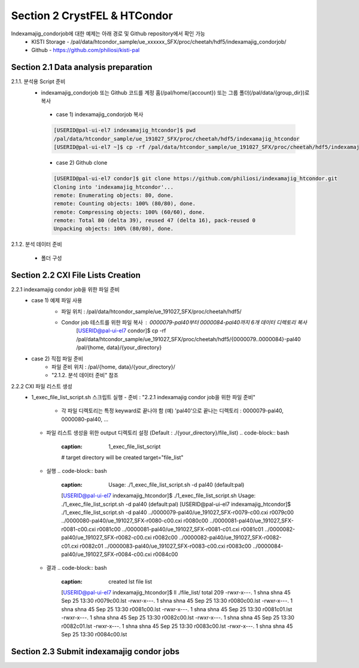 Section 2 CrystFEL & HTCondor
==================================================
Indexamajig_condorjob에 대한 예제는 아래 경로 및 Github repository에서 확인 가능
 * KISTI Storage - /pal/data/htcondor_sample/ue_xxxxxx_SFX/proc/cheetah/hdf5/indexamajig_condorjob/
 * Github - https://github.com/philiosi/kisti-pal

Section 2.1 Data analysis preparation
---------------------------------------------------

2.1.1. 분석용 Script 준비
 * indexamajig_condorjob 또는 Github 코드를 계정 홈(/pal/home/{account}) 또는 그룹 폴더(/pal/data/{group_dir})로 복사
  - case 1) indexamajig_condorjob 복사
  .. code-block:: bash

    [USERID@pal-ui-el7 indexamajig_htcondor]$ pwd
    /pal/data/htcondor_sample/ue_191027_SFX/proc/cheetah/hdf5/indexamajig_htcondor
    [USERID@pal-ui-el7 ~]$ cp -rf /pal/data/htcondor_sample/ue_191027_SFX/proc/cheetah/hdf5/indexamajig_htcondor /pal/{home, data}/{where_you_want}

  - case 2) Github clone
  .. code-block:: bash
    
    [USERID@pal-ui-el7 condor]$ git clone https://github.com/philiosi/indexamajig_htcondor.git
    Cloning into 'indexamajig_htcondor'...
    remote: Enumerating objects: 80, done.
    remote: Counting objects: 100% (80/80), done.
    remote: Compressing objects: 100% (60/60), done.
    remote: Total 80 (delta 39), reused 47 (delta 16), pack-reused 0
    Unpacking objects: 100% (80/80), done.

2.1.2. 분석 데이터 준비

    - 폴더 구성
    .. code-block:: bash
       {your_directory}
       ├── 0000079-pal40
       │   ├── cheetah.ini
       │   ├── cheetah.out
       │   ├── cleaned.txt
       │   ├── frames.txt
       │   ├── h5files.txt
       │   ├── log.txt
       │   ├── original.ini
       │   ├── peaks.txt
       │   ├── r0079-detector0-class0-sum.h5
       │   ├── r0079-detector0-class1-sum.h5
       │   ├── r0079-detector0-class2-sum.h5
       │   ├── r0079-detector0-class3-sum.h5
       │   ├── status.txt
       │   ├── ue_191027_SFX-r0079-c00.cxi
       │   └── ue_191027_SFX-r0079-c00.h5
       ├── 0000080-pal40
       ├── 0000081-pal40
       ├── 0000082-pal40
       ├── 0000083-pal40
       ├── 0000084-pal40
       └── indexamajig_htcondor 
           ├── 1_exec_file_list_script.sh      # lst 파일 리스트 생성 스크립트
           ├── 2_submit_condor_indexing.sh     # indexamajig condor job 제출
           ├── 3_exec_indexing.sh              # condor job에서 실행할 스크립트
           ├── file_list                       # indexamajig을 실행할 대상 파일
           ├── geom_file1.geom                 # geom 예제 파일
           ├── geom_file2.geom                 # geom 예제 파일
           ├── geom_files                      # geom 예제 파일 모음 디렉토리
           ├── lib                             # 분석에 사용할 lib
           ├── mosflm.lp                       # mosflm 예제 파일
           ├── pdb_file1.pdb                   # pdb 예제 파일
           ├── r009400.lst                     # lst 예제 파일
           ├── README.md
           └── SASE_1.stream                   # stream 예제 파일

Section 2.2 CXI File Lists Creation
---------------------------------------------------

2.2.1 indexamajig condor job을 위한 파일 준비
  - case 1) 예제 파일 사용
     * 파일 위치 : /pal/data/htcondor_sample/ue_191027_SFX/proc/cheetah/hdf5/
     .. code-block:: bash
        [USERID@pal-ui-el7 condor]$ ll /pal/data/htcondor_sample/ue_191027_SFX/proc/cheetah/hdf5/
        total 104
        drwxr-x---. 2 pal pal_users  4096 Sep  6 11:20 0000079-pal40
        drwxr-x---. 2 pal pal_users  4096 Sep  6 11:20 0000080-pal40
        drwxr-x---. 2 pal pal_users  4096 Sep  6 11:21 0000081-pal40
        drwxr-x---. 2 pal pal_users  4096 Sep  6 11:22 0000082-pal40
        drwxr-x---. 2 pal pal_users  4096 Sep  6 11:22 0000083-pal40
        drwxr-x---. 2 pal pal_users  4096 Sep  6 11:22 0000084-pal40
        drwxr-x---. 2 pal pal_users  4096 Sep  6 11:23 0000085-pal40
        drwxr-x---. 2 pal pal_users  4096 Sep  6 11:23 0000086-pal40
        drwxr-x---. 2 pal pal_users  4096 Sep  6 11:23 0000087-pal40
        drwxr-x---. 2 pal pal_users  4096 Sep  6 11:24 0000088-pal40
        drwxr-x---. 2 pal pal_users  4096 Sep  6 11:24 0000089-pal40
        drwxr-x---. 2 pal pal_users  4096 Sep  6 11:24 0000090-pal40
        drwxr-x---. 2 pal pal_users  4096 Sep  6 11:25 0000091-pal40
        drwxr-x---. 2 pal pal_users  4096 Sep  6 11:25 0000101-pal40
        drwxr-x---. 2 pal pal_users  4096 Sep  6 11:26 0000102-pal40
        drwxr-x---. 2 pal pal_users  4096 Sep  6 11:26 0000103-pal40
        drwxrwx---. 6 pal pal_users  4096 Sep 22 15:28 indexamajig_htcondor

     * Condor job 테스트를 위한 파일 복사 : 0000079-pal40부터 0000084-pal40까지 6개 데이터 디렉토리 복사
        [USERID@pal-ui-el7 condor]$ cp -rf /pal/data/htcondor_sample/ue_191027_SFX/proc/cheetah/hdf5/{0000079..0000084}-pal40 /pal/{home, data}/{your_directory}
  
  - case 2) 직접 파일 준비
     * 파일 준비 위치 : /pal/{home, data}/{your_directory}/
     * "2.1.2. 분석 데이터 준비" 참조

2.2.2 CXI 파일 리스트 생성 
    * 1_exec_file_list_script.sh 스크립트 실행
      - 준비 : "2.2.1 indexamajig condor job을 위한 파일 준비"
        * 각 파일 디렉토리는 특정 keyward로 끝나야 함
          (예) 'pal40'으로 끝나는 디렉토리 : 0000079-pal40, 0000080-pal40, ... 
      - 파일 리스트 생성을 위한 output 디렉토리 설정 (Default : ./{your_directory}/file_list)
        .. code-block:: bash
            :caption: 1_exec_file_list_script
            # target directory will be created
            target="file_list"
      - 실행
        .. code-block:: bash
            :caption: Usage: ./1_exec_file_list_script.sh -d pal40 (default:pal)
            [USERID@pal-ui-el7 indexamajig_htcondor]$ ./1_exec_file_list_script.sh                                                                                                           
            Usage: ./1_exec_file_list_script.sh -d pal40 (default:pal)
            [USERID@pal-ui-el7 indexamajig_htcondor]$ ./1_exec_file_list_script.sh -d pal40 
            ../0000079-pal40/ue_191027_SFX-r0079-c00.cxi r0079c00 
            ../0000080-pal40/ue_191027_SFX-r0080-c00.cxi r0080c00 
            ../0000081-pal40/ue_191027_SFX-r0081-c00.cxi r0081c00 
            ../0000081-pal40/ue_191027_SFX-r0081-c01.cxi r0081c01 
            ../0000082-pal40/ue_191027_SFX-r0082-c00.cxi r0082c00 
            ../0000082-pal40/ue_191027_SFX-r0082-c01.cxi r0082c01 
            ../0000083-pal40/ue_191027_SFX-r0083-c00.cxi r0083c00 
            ../0000084-pal40/ue_191027_SFX-r0084-c00.cxi r0084c00
      - 결과
        .. code-block:: bash
            :caption: created lst file list
            [USERID@pal-ui-el7 indexamajig_htcondor]$ ll ./file_list/
            total 209
            -rwxr-x---. 1 shna shna 45 Sep 25 13:30 r0079c00.lst
            -rwxr-x---. 1 shna shna 45 Sep 25 13:30 r0080c00.lst
            -rwxr-x---. 1 shna shna 45 Sep 25 13:30 r0081c00.lst
            -rwxr-x---. 1 shna shna 45 Sep 25 13:30 r0081c01.lst
            -rwxr-x---. 1 shna shna 45 Sep 25 13:30 r0082c00.lst
            -rwxr-x---. 1 shna shna 45 Sep 25 13:30 r0082c01.lst
            -rwxr-x---. 1 shna shna 45 Sep 25 13:30 r0083c00.lst
            -rwxr-x---. 1 shna shna 45 Sep 25 13:30 r0084c00.lst

Section 2.3 Submit indexamajig condor jobs
---------------------------------------------------
